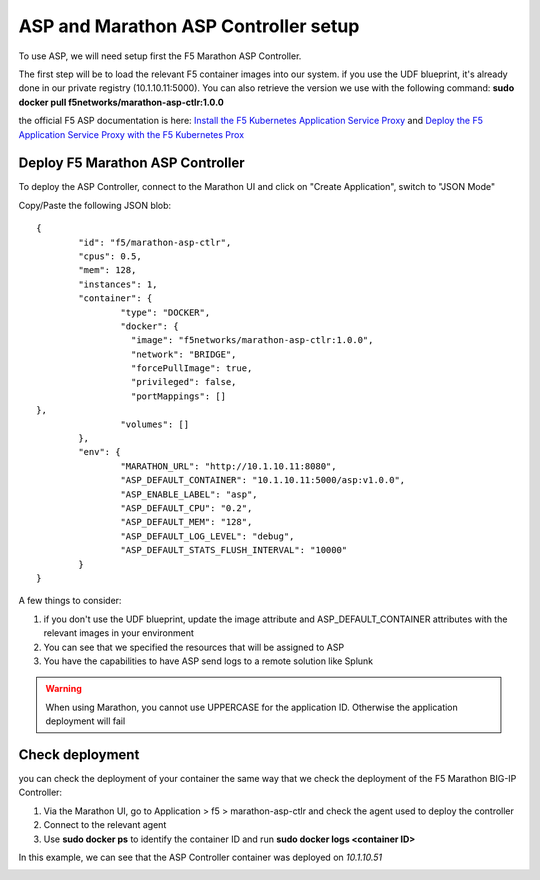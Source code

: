 ASP and Marathon ASP Controller setup
=====================================

To use ASP, we will need setup first the F5 Marathon ASP Controller.

The first step will be to load the relevant F5 container images into our system. if you use the UDF blueprint, it's already done in our private registry (10.1.10.11:5000). You can also retrieve the version we use with the following command: **sudo docker pull f5networks/marathon-asp-ctlr:1.0.0**

the official F5 ASP documentation is here: `Install the F5 Kubernetes Application Service Proxy <http://clouddocs.f5.com/containers/v1/kubernetes/asp-install-k8s.html>`_  and `Deploy the F5 Application Service Proxy with the F5 Kubernetes Prox <http://clouddocs.f5.com/containers/v1/kubernetes/asp-k-deploy.html>`_ 

Deploy F5 Marathon ASP Controller 
---------------------------------

To deploy the ASP Controller, connect to the Marathon UI and click on "Create Application", switch to "JSON Mode"

Copy/Paste the following JSON blob: 

::

	{
  		"id": "f5/marathon-asp-ctlr",
  		"cpus": 0.5,
  		"mem": 128,
  		"instances": 1,
  		"container": {
			"type": "DOCKER",
			"docker": {
			  "image": "f5networks/marathon-asp-ctlr:1.0.0",
			  "network": "BRIDGE",
			  "forcePullImage": true,
			  "privileged": false,
			  "portMappings": []
    	},
			"volumes": []
  		},
		"env": {
			"MARATHON_URL": "http://10.1.10.11:8080",
			"ASP_DEFAULT_CONTAINER": "10.1.10.11:5000/asp:v1.0.0",
			"ASP_ENABLE_LABEL": "asp",
			"ASP_DEFAULT_CPU": "0.2",
			"ASP_DEFAULT_MEM": "128",
			"ASP_DEFAULT_LOG_LEVEL": "debug",
			"ASP_DEFAULT_STATS_FLUSH_INTERVAL": "10000"
		}
	}

A few things to consider:

#. if you don't use the UDF blueprint, update the image attribute and ASP_DEFAULT_CONTAINER attributes with the relevant images in your environment
#. You can see that we specified the resources that will be assigned to ASP 
#. You have the capabilities to have ASP send logs to a remote solution like Splunk

.. warning::

	When using Marathon, you cannot use UPPERCASE for the application ID. Otherwise the application deployment will fail

Check deployment
----------------

you can check the deployment of your container the same way that we check the deployment of the F5 Marathon BIG-IP Controller:

#. Via the Marathon UI, go to Application > f5 > marathon-asp-ctlr and check the agent used to deploy the controller
#. Connect to the relevant agent
#. Use **sudo docker ps** to identify the container ID and run **sudo docker logs <container ID>**

.. image:: ../images/f5-asp-and-controller-check-agent-asp-ctlr.png
	:align: center
	:scale: 50%

In this example, we can see that the ASP Controller container was deployed on *10.1.10.51*

.. image:: ../images/f5-asp-and-controller-check-logs-asp-ctlr.png
	:align: center
	:scale: 50%

